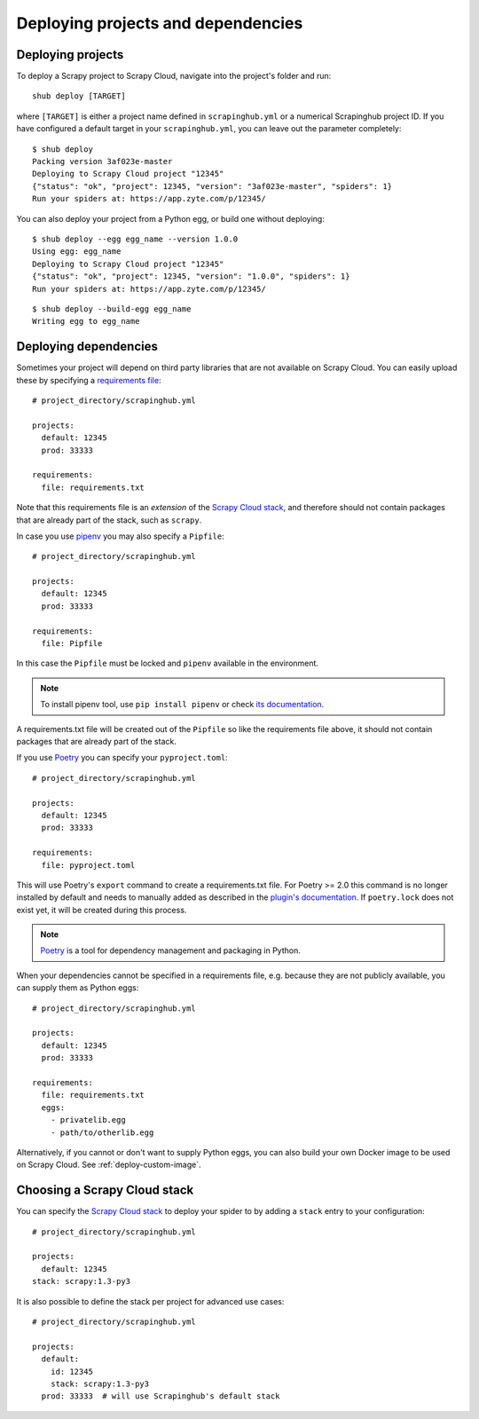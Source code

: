 .. _deploying:

===================================
Deploying projects and dependencies
===================================

Deploying projects
------------------

To deploy a Scrapy project to Scrapy Cloud, navigate into the project's folder
and run::

    shub deploy [TARGET]

where ``[TARGET]`` is either a project name defined in ``scrapinghub.yml`` or a
numerical Scrapinghub project ID. If you have configured a default target in
your ``scrapinghub.yml``, you can leave out the parameter completely::

    $ shub deploy
    Packing version 3af023e-master
    Deploying to Scrapy Cloud project "12345"
    {"status": "ok", "project": 12345, "version": "3af023e-master", "spiders": 1}
    Run your spiders at: https://app.zyte.com/p/12345/

You can also deploy your project from a Python egg, or build one without
deploying::

    $ shub deploy --egg egg_name --version 1.0.0
    Using egg: egg_name
    Deploying to Scrapy Cloud project "12345"
    {"status": "ok", "project": 12345, "version": "1.0.0", "spiders": 1}
    Run your spiders at: https://app.zyte.com/p/12345/

::

    $ shub deploy --build-egg egg_name
    Writing egg to egg_name


.. _deploying-dependencies:

Deploying dependencies
----------------------

Sometimes your project will depend on third party libraries that are not
available on Scrapy Cloud. You can easily upload these by specifying a
`requirements file`_::

    # project_directory/scrapinghub.yml

    projects:
      default: 12345
      prod: 33333

    requirements:
      file: requirements.txt

Note that this requirements file is an *extension* of the `Scrapy Cloud
stack`_, and therefore should not contain packages that are already part of the
stack, such as ``scrapy``.

In case you use `pipenv`_ you may also specify a ``Pipfile``::

    # project_directory/scrapinghub.yml

    projects:
      default: 12345
      prod: 33333

    requirements:
      file: Pipfile

In this case the ``Pipfile`` must be locked and ``pipenv`` available in the 
environment.

.. note::

    To install pipenv tool, use ``pip install pipenv`` or check `its documentation
    <https://pipenv.readthedocs.io/>`_.

A requirements.txt file will be created out of the ``Pipfile`` so like the
requirements file above, it should not contain packages that are already part
of the stack.

If you use `Poetry`_ you can specify your ``pyproject.toml``::

    # project_directory/scrapinghub.yml

    projects:
      default: 12345
      prod: 33333

    requirements:
      file: pyproject.toml

This will use Poetry's ``export`` command to create a requirements.txt file. For
Poetry >= 2.0 this command is no longer installed by default and needs to manually
added as described in the
`plugin's documentation <https://github.com/python-poetry/poetry-plugin-export>`_.
If ``poetry.lock`` does not exist yet, it will be created during this process.

.. note::

    `Poetry`_ is a tool for dependency management and packaging in Python.

When your dependencies cannot be specified in a requirements file, e.g.
because they are not publicly available, you can supply them as Python eggs::

    # project_directory/scrapinghub.yml

    projects:
      default: 12345
      prod: 33333

    requirements:
      file: requirements.txt
      eggs:
        - privatelib.egg
        - path/to/otherlib.egg

Alternatively, if you cannot or don't want to supply Python eggs, you can also
build your own Docker image to be used on Scrapy Cloud. See
:ref:`deploy-custom-image`.

.. _requirements file: https://pip.pypa.io/en/stable/user_guide/#requirements-files

.. _pipenv: https://github.com/pypa/pipenv

.. _Poetry: https://poetry.eustace.io/

.. _choose-custom-stack:

Choosing a Scrapy Cloud stack
-----------------------------

You can specify the `Scrapy Cloud stack`_ to deploy your spider to by adding a
``stack`` entry to your configuration::

    # project_directory/scrapinghub.yml

    projects:
      default: 12345
    stack: scrapy:1.3-py3

It is also possible to define the stack per project for advanced use cases::

    # project_directory/scrapinghub.yml

    projects:
      default:
        id: 12345
        stack: scrapy:1.3-py3
      prod: 33333  # will use Scrapinghub's default stack

.. _`Scrapy Cloud stack`: https://helpdesk.scrapinghub.com/support/solutions/articles/22000200402-scrapy-cloud-stacks
